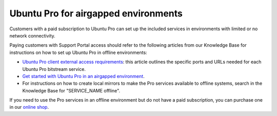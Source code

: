.. _airgapped:

Ubuntu Pro for airgapped environments
=====================================

Customers with a paid subscription to Ubuntu Pro can set up the included services in environments with limited or no network connectivity.

Paying customers with Support Portal access should refer to the following articles from our Knowledge Base for instructions on how to set up Ubuntu Pro in offline environments:

* `Ubuntu Pro client external access requirements <https://support-portal.canonical.com/knowledge-base/UA-Client-External-Access-Requirements>`_: this article outlines the specific ports and URLs needed for each Ubuntu Pro bitstream service.
* `Get started with Ubuntu Pro in an airgapped environment <https://support-portal.canonical.com/knowledge-base/Get-Started-With-Ubuntu-Pro-in-an-Airgapped-Environment>`_.
* For instructions on how to create local mirrors to make the Pro services available to offline systems, search in the Knowledge Base for "SERVICE_NAME offline".
 
If you need to use the Pro services in an offline environment but do not have a paid subscription, you can purchase one in our `online shop <https://ubuntu.com/pro/subscribe>`_.


